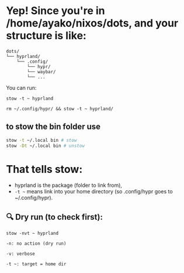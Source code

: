 * Yep! Since you're in /home/ayako/nixos/dots, and your structure is like:
#+begin_src 
dots/
└── hyprland/
    └── .config/
        └── hypr/
        └── waybar/
        └── ...
#+end_src

You can run:
#+begin_src 
stow -t ~ hyprland

rm ~/.config/hypr/ && stow -t ~ hyprland/
#+end_src



** to stow the bin folder use 
#+begin_src bash
stow -t ~/.local bin # stow
stow -Dt ~/.local bin # unstow
#+end_src

* That tells stow:
 + hyprland is the package (folder to link from),
 + =-t ~= means link into your home directory (so .config/hypr goes to ~/.config/hypr).

** 🔍 Dry run (to check first):
=stow -nvt ~ hyprland=
#+begin_src 
    -n: no action (dry run)

    -v: verbose

    -t ~: target = home dir
#+end_src


